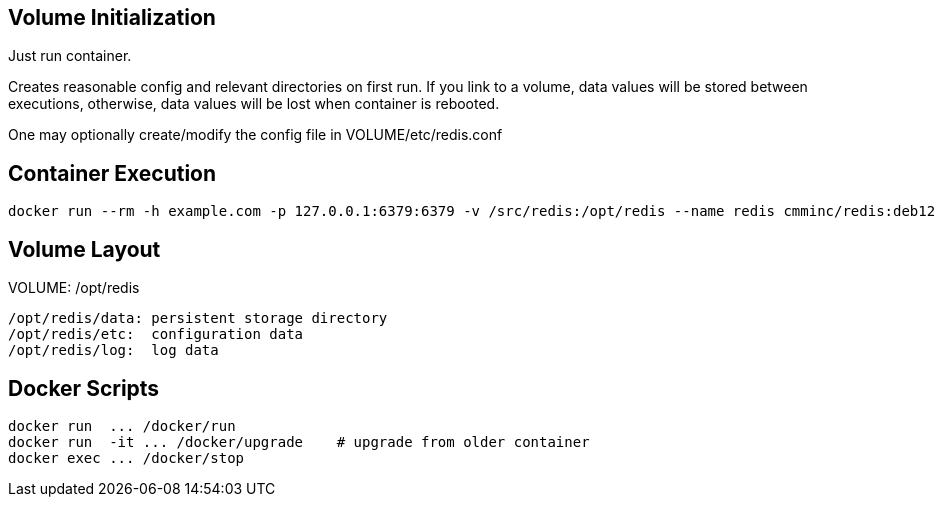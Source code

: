 
== Volume Initialization

Just run container.

Creates reasonable config and relevant directories on first run. If you
link to a volume, data values will be stored between executions, otherwise,
data values will be lost when container is rebooted.

One may optionally create/modify the config file in VOLUME/etc/redis.conf


== Container Execution

    docker run --rm -h example.com -p 127.0.0.1:6379:6379 -v /src/redis:/opt/redis --name redis cmminc/redis:deb12


== Volume Layout

VOLUME: /opt/redis

    /opt/redis/data: persistent storage directory
    /opt/redis/etc:  configuration data
    /opt/redis/log:  log data


== Docker Scripts

    docker run  ... /docker/run
    docker run  -it ... /docker/upgrade    # upgrade from older container
    docker exec ... /docker/stop
